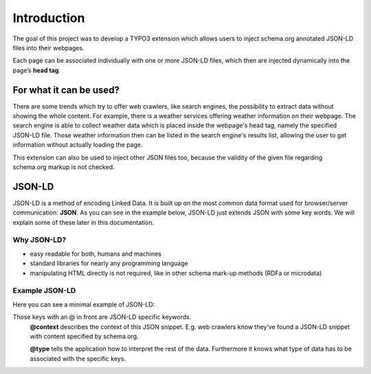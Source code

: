 Introduction
============

The goal of this project was to develop a TYPO3 extension which allows users to inject schema.org annotated JSON-LD files into their webpages.

Each page can be associated individually with one or more JSON-LD files, which then are
injected dynamically into the page’s **head tag**.

For what it can be used?
------------------------

There are some trends which try to offer web crawlers, like search engines, the possibility to extract data without showing the whole content.
For example, there is a weather services offering weather information on their webpage. The search engine is able to collect weather data which is placed inside the webpage's head tag, namely the specified JSON-LD file. Those weather information then can be listed in the search engine's results list, allowing the user to get information without actually loading the page.

This extension can also be used to inject other JSON files too, because the validity of the given file regarding schema.org markup is not checked.

JSON-LD
-------

JSON-LD is a method of encoding Linked Data. It is built up on the most common data format
used for browser/server communication: **JSON**. As you can see in the example
below, JSON-LD just extends JSON with some key words. We will explain some of these later in
this documentation.


Why JSON-LD?
^^^^^^^^^^^^

* easy readable for both, humans and machines
* standard libraries for nearly any programming language
* manipulating HTML directly is not required, like in other schema mark-up methods (RDFa or microdata)



Example JSON-LD
^^^^^^^^^^^^^^^

Here you can see a minimal example of JSON-LD:

.. code-block:: json
   :linenos:

   <script type=”application/ld+json”>
   {
      ”@context”: ”http://schema.org/”,
      ”@type”: ”Person”,
      ”name”:”Albert Einstein”
   }
   </script>

Those keys with an @ in front are JSON-LD specific keywords.
	**@context** describes the context of this JSON snippet. E.g. web crawlers know they’ve found a JSON-LD snippet with content specified by schema.org.
	
	**@type** tells the application how to interpret the rest of the data. Furthermore it knows what type of data has to be associated with the specific keys.
